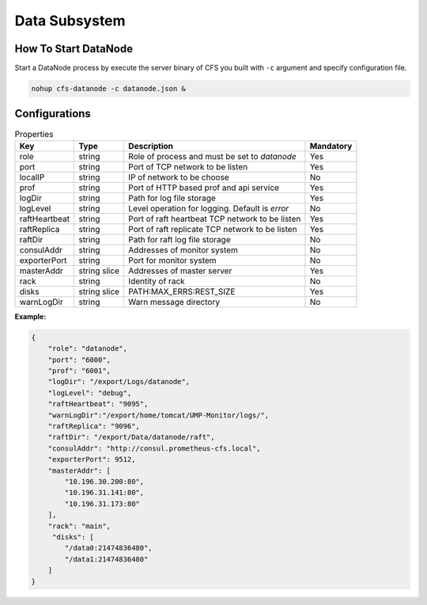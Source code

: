 Data Subsystem
======================

How To Start DataNode
---------------------

Start a DataNode process by execute the server binary of CFS you built with ``-c`` argument and specify configuration file.

.. code-block:: bash

   nohup cfs-datanode -c datanode.json &


Configurations
--------------

.. csv-table:: Properties
   :header: "Key", "Type", "Description", "Mandatory"

   "role", "string", "Role of process and must be set to *datanode*", "Yes"
   "port", "string", "Port of TCP network to be listen", "Yes"
   "localIP", "string", "IP of network to be choose", "No"
   "prof", "string", "Port of HTTP based prof and api service", "Yes"
   "logDir", "string", "Path for log file storage", "Yes"
   "logLevel", "string", "Level operation for logging. Default is *error*", "No"
   "raftHeartbeat", "string", "Port of raft heartbeat TCP network to be listen", "Yes"
   "raftReplica", "string", "Port of raft replicate TCP network to be listen", "Yes"
   "raftDir", "string", "Path for raft log file storage", "No"
   "consulAddr", "string", "Addresses of monitor system", "No"
   "exporterPort", "string", "Port for monitor system", "No"
   "masterAddr", "string slice", "Addresses of master server", "Yes"
   "rack", "string", "Identity of rack", "No"
   "disks", "string slice", "PATH:MAX_ERRS:REST_SIZE", "Yes"
   "warnLogDir","string","Warn message directory","No"


**Example:**

.. code-block:: json

   {
       "role": "datanode",
       "port": "6000",
       "prof": "6001",
       "logDir": "/export/Logs/datanode",
       "logLevel": "debug",
       "raftHeartbeat": "9095",
       "warnLogDir":"/export/home/tomcat/UMP-Monitor/logs/",
       "raftReplica": "9096",
       "raftDir": "/export/Data/datanode/raft",
       "consulAddr": "http://consul.prometheus-cfs.local",
       "exporterPort": 9512,    
       "masterAddr": [
           "10.196.30.200:80",
           "10.196.31.141:80",
           "10.196.31.173:80"
       ],
       "rack": "main",
        "disks": [
           "/data0:21474836480",
           "/data1:21474836480"
       ]
   }

